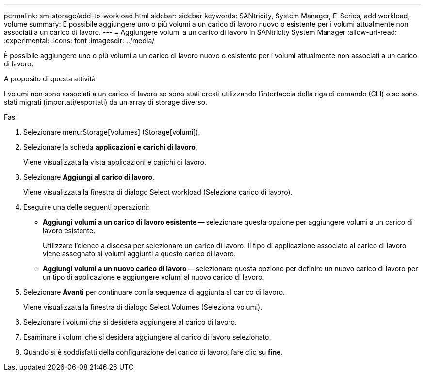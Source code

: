 ---
permalink: sm-storage/add-to-workload.html 
sidebar: sidebar 
keywords: SANtricity, System Manager, E-Series, add workload, volume 
summary: È possibile aggiungere uno o più volumi a un carico di lavoro nuovo o esistente per i volumi attualmente non associati a un carico di lavoro. 
---
= Aggiungere volumi a un carico di lavoro in SANtricity System Manager
:allow-uri-read: 
:experimental: 
:icons: font
:imagesdir: ../media/


[role="lead"]
È possibile aggiungere uno o più volumi a un carico di lavoro nuovo o esistente per i volumi attualmente non associati a un carico di lavoro.

.A proposito di questa attività
I volumi non sono associati a un carico di lavoro se sono stati creati utilizzando l'interfaccia della riga di comando (CLI) o se sono stati migrati (importati/esportati) da un array di storage diverso.

.Fasi
. Selezionare menu:Storage[Volumes] (Storage[volumi]).
. Selezionare la scheda *applicazioni e carichi di lavoro*.
+
Viene visualizzata la vista applicazioni e carichi di lavoro.

. Selezionare *Aggiungi al carico di lavoro*.
+
Viene visualizzata la finestra di dialogo Select workload (Seleziona carico di lavoro).

. Eseguire una delle seguenti operazioni:
+
** *Aggiungi volumi a un carico di lavoro esistente* -- selezionare questa opzione per aggiungere volumi a un carico di lavoro esistente.
+
Utilizzare l'elenco a discesa per selezionare un carico di lavoro. Il tipo di applicazione associato al carico di lavoro viene assegnato ai volumi aggiunti a questo carico di lavoro.

** *Aggiungi volumi a un nuovo carico di lavoro* -- selezionare questa opzione per definire un nuovo carico di lavoro per un tipo di applicazione e aggiungere volumi al nuovo carico di lavoro.


. Selezionare *Avanti* per continuare con la sequenza di aggiunta al carico di lavoro.
+
Viene visualizzata la finestra di dialogo Select Volumes (Seleziona volumi).

. Selezionare i volumi che si desidera aggiungere al carico di lavoro.
. Esaminare i volumi che si desidera aggiungere al carico di lavoro selezionato.
. Quando si è soddisfatti della configurazione del carico di lavoro, fare clic su *fine*.

